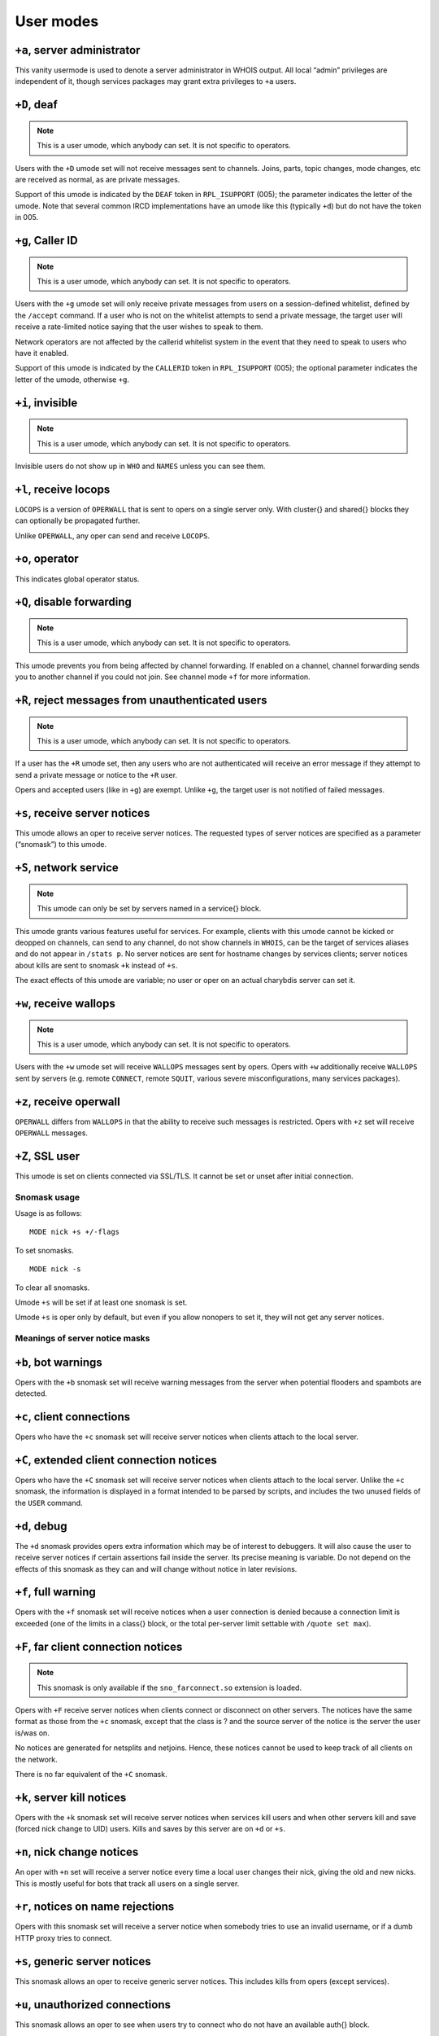 User modes
==========

``+a``, server administrator
----------------------------

This vanity usermode is used to denote a server administrator in WHOIS
output. All local “admin” privileges are independent of it, though
services packages may grant extra privileges to ``+a`` users.

``+D``, deaf
------------

.. note:: This is a user umode, which anybody can set. It is not
          specific to operators.

Users with the ``+D`` umode set will not receive messages sent to channels.
Joins, parts, topic changes, mode changes, etc are received as normal,
as are private messages.

Support of this umode is indicated by the ``DEAF`` token in ``RPL_ISUPPORT``
(005); the parameter indicates the letter of the umode. Note that
several common IRCD implementations have an umode like this (typically
``+d``) but do not have the token in 005.

``+g``, Caller ID
-----------------

.. note:: This is a user umode, which anybody can set. It is not
    specific to operators.

Users with the ``+g`` umode set will only receive private messages
from users on a session-defined whitelist, defined by the ``/accept``
command. If a user who is not on the whitelist attempts to send a
private message, the target user will receive a rate-limited notice
saying that the user wishes to speak to them.

Network operators are not affected by the callerid whitelist system in
the event that they need to speak to users who have it enabled.

Support of this umode is indicated by the ``CALLERID`` token in
``RPL_ISUPPORT`` (005); the optional parameter indicates the letter of
the umode, otherwise ``+g``.

``+i``, invisible
-----------------

.. note:: This is a user umode, which anybody can set. It is not
          specific to operators.

Invisible users do not show up in ``WHO`` and ``NAMES`` unless you can see them.

``+l``, receive locops
----------------------

``LOCOPS`` is a version of ``OPERWALL`` that is sent to opers on a single server
only. With cluster{} and shared{} blocks they can optionally be
propagated further.

Unlike ``OPERWALL``, any oper can send and receive ``LOCOPS``.

``+o``, operator
----------------

This indicates global operator status.

``+Q``, disable forwarding
--------------------------

.. note:: This is a user umode, which anybody can set. It is not
          specific to operators.

This umode prevents you from being affected by channel forwarding. If
enabled on a channel, channel forwarding sends you to another channel if
you could not join. See channel mode ``+f`` for more information.

``+R``, reject messages from unauthenticated users
--------------------------------------------------

.. note:: This is a user umode, which anybody can set. It is not
          specific to operators.

If a user has the ``+R`` umode set, then any users who are not authenticated
will receive an error message if they attempt to send a private message
or notice to the ``+R`` user.

Opers and accepted users (like in ``+g``) are exempt. Unlike ``+g``, the target
user is not notified of failed messages.

``+s``, receive server notices
------------------------------

This umode allows an oper to receive server notices. The requested types
of server notices are specified as a parameter (“snomask”) to this
umode.

``+S``, network service
-----------------------

.. note:: This umode can only be set by servers named in a service{}
          block.

This umode grants various features useful for services. For example,
clients with this umode cannot be kicked or deopped on channels, can
send to any channel, do not show channels in ``WHOIS``, can be the target of
services aliases and do not appear in ``/stats p``. No server notices are
sent for hostname changes by services clients; server notices about
kills are sent to snomask ``+k`` instead of ``+s``.

The exact effects of this umode are variable; no user or oper on an
actual charybdis server can set it.

``+w``, receive wallops
-----------------------

.. note:: This is a user umode, which anybody can set. It is not
          specific to operators.

Users with the ``+w`` umode set will receive ``WALLOPS`` messages sent by opers.
Opers with ``+w`` additionally receive ``WALLOPS`` sent by servers (e.g. remote
``CONNECT``, remote ``SQUIT``, various severe misconfigurations, many services
packages).

``+z``, receive operwall
------------------------

``OPERWALL`` differs from ``WALLOPS`` in that the ability to receive such
messages is restricted. Opers with ``+z`` set will receive ``OPERWALL``
messages.

``+Z``, SSL user
----------------

This umode is set on clients connected via SSL/TLS. It cannot be set or
unset after initial connection.

Snomask usage
~~~~~~~~~~~~~

Usage is as follows::

  MODE nick +s +/-flags

To set snomasks.

::

   MODE nick -s

To clear all snomasks.

Umode ``+s`` will be set if at least one snomask is set.

Umode ``+s`` is oper only by default, but even if you allow nonopers to set
it, they will not get any server notices.

Meanings of server notice masks
~~~~~~~~~~~~~~~~~~~~~~~~~~~~~~~

``+b``, bot warnings
--------------------

Opers with the ``+b`` snomask set will receive warning messages from the
server when potential flooders and spambots are detected.

``+c``, client connections
--------------------------

Opers who have the ``+c`` snomask set will receive server notices when
clients attach to the local server.

``+C``, extended client connection notices
------------------------------------------

Opers who have the ``+C`` snomask set will receive server notices when
clients attach to the local server. Unlike the ``+c`` snomask, the
information is displayed in a format intended to be parsed by scripts,
and includes the two unused fields of the ``USER`` command.

``+d``, debug
-------------

The ``+d`` snomask provides opers extra information which may be of interest
to debuggers. It will also cause the user to receive server notices if
certain assertions fail inside the server. Its precise meaning is
variable. Do not depend on the effects of this snomask as they can and
will change without notice in later revisions.

``+f``, full warning
--------------------

Opers with the ``+f`` snomask set will receive notices when a user
connection is denied because a connection limit is exceeded (one of the
limits in a class{} block, or the total per-server limit settable with
``/quote set max``).

``+F``, far client connection notices
-------------------------------------

.. note:: This snomask is only available if the ``sno_farconnect.so``
          extension is loaded.

Opers with ``+F`` receive server notices when clients connect or disconnect
on other servers. The notices have the same format as those from the ``+c``
snomask, except that the class is ? and the source server of the notice
is the server the user is/was on.

No notices are generated for netsplits and netjoins. Hence, these
notices cannot be used to keep track of all clients on the network.

There is no far equivalent of the ``+C`` snomask.

``+k``, server kill notices
---------------------------

Opers with the ``+k`` snomask set will receive server notices when services
kill users and when other servers kill and save (forced nick change to
UID) users. Kills and saves by this server are on ``+d`` or ``+s``.

``+n``, nick change notices
---------------------------

An oper with ``+n`` set will receive a server notice every time a local user
changes their nick, giving the old and new nicks. This is mostly useful
for bots that track all users on a single server.

``+r``, notices on name rejections
----------------------------------

Opers with this snomask set will receive a server notice when somebody
tries to use an invalid username, or if a dumb HTTP proxy tries to
connect.

``+s``, generic server notices
------------------------------

This snomask allows an oper to receive generic server notices. This
includes kills from opers (except services).

``+u``, unauthorized connections
--------------------------------

This snomask allows an oper to see when users try to connect who do not
have an available auth{} block.

``+W``, whois notifications
---------------------------

.. note:: This snomask is only available if the ``sno_whois.so``
          extension is loaded.

Opers with ``+W`` receive notices when a ``WHOIS`` is executed on them on their
server (showing idle time).

``+x``, extra routing notices
-----------------------------

Opers who have the ``+x`` snomask set will get notices about servers
connecting and disconnecting on the whole network. This includes all
servers connected behind the affected link. This can get rather noisy
but is useful for keeping track of all linked servers.

``+y``, spy
-----------

Opers with ``+y`` receive notices when users try to join ``RESV``'ed (“juped”)
channels. Additionally, if certain extension modules are loaded, they
will receive notices when special commands are used.

``+Z``, operspy notices
-----------------------

Opers with ``+Z`` receive notices whenever an oper anywhere on the network
uses operspy.

This snomask can be configured to be only effective for admins.
